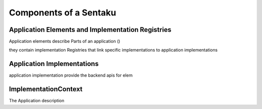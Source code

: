 Components of a Sentaku
========================





Application Elements and Implementation Registries
--------------------

Application elements describe Parts of an application ()

they contain implementation Registries that link specific implementations to application implementations




Application Implementations
---------------------------

application implementation provide the backend apis for elem


ImplementationContext
------------------------

The Application description
